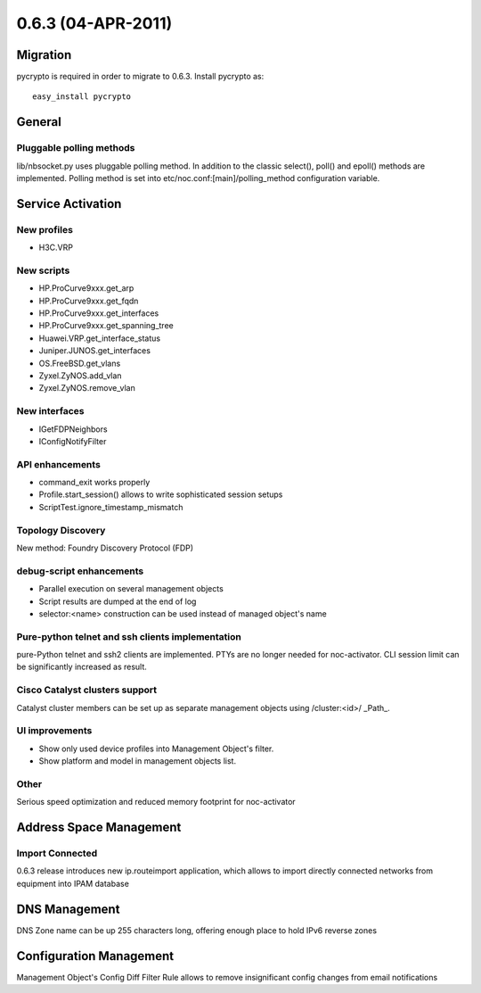 0.6.3 (04-APR-2011)
*******************

Migration
=========
pycrypto is required in order to migrate to 0.6.3. Install pycrypto as::

    easy_install pycrypto

General
=======

Pluggable polling methods
-------------------------

lib/nbsocket.py uses pluggable polling method. In addition
to the classic select(), poll() and epoll() methods are implemented.
Polling method is set into etc/noc.conf:[main]/polling_method configuration
variable.

Service Activation
==================

New profiles
------------

* H3C.VRP

New scripts
-----------

* HP.ProCurve9xxx.get_arp
* HP.ProCurve9xxx.get_fqdn
* HP.ProCurve9xxx.get_interfaces
* HP.ProCurve9xxx.get_spanning_tree
* Huawei.VRP.get_interface_status
* Juniper.JUNOS.get_interfaces
* OS.FreeBSD.get_vlans
* Zyxel.ZyNOS.add_vlan
* Zyxel.ZyNOS.remove_vlan

New interfaces
--------------

* IGetFDPNeighbors
* IConfigNotifyFilter

API enhancements
----------------
* command_exit works properly
* Profile.start_session() allows to write sophisticated session setups
* ScriptTest.ignore_timestamp_mismatch

Topology Discovery
------------------
New method: Foundry Discovery Protocol (FDP)

debug-script enhancements
-------------------------

* Parallel execution on several management objects
* Script results are dumped at the end of log
* selector:<name> construction can be used instead of managed object's name

Pure-python telnet and ssh clients implementation
-------------------------------------------------
pure-Python telnet and ssh2 clients are implemented. PTYs are no longer needed
for noc-activator. CLI session limit can be significantly increased as result.

Cisco Catalyst clusters support
-------------------------------
Catalyst cluster members can be set up as separate management objects
using /cluster:<id>/ _Path_.

UI improvements
---------------

* Show only used device profiles into Management Object's filter.
* Show platform and model in management objects list.

Other
-----

Serious speed optimization and reduced memory footprint for noc-activator

Address Space Management
========================

Import Connected
----------------
0.6.3 release introduces new ip.routeimport application, which allows to import directly connected
networks from equipment into IPAM database

DNS Management
==============
DNS Zone name can be up 255 characters long, offering enough place to hold IPv6 reverse zones

Configuration Management
========================
Management Object's Config Diff Filter Rule allows to remove insignificant config changes from email notifications